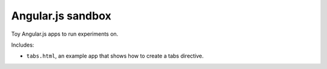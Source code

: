 
********************************************************************************
Angular.js sandbox
********************************************************************************

Toy Angular.js apps to run experiments on.

Includes:

- ``tabs.html``, an example app that shows how to create a tabs directive.

